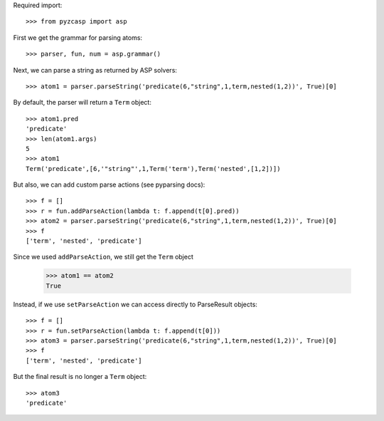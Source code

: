 Required import::

    >>> from pyzcasp import asp
    
First we get the grammar for parsing atoms::
    
    >>> parser, fun, num = asp.grammar()

Next, we can parse a string as returned by ASP solvers::
    
    >>> atom1 = parser.parseString('predicate(6,"string",1,term,nested(1,2))', True)[0]

By default, the parser will return a ``Term`` object::

    >>> atom1.pred
    'predicate'
    >>> len(atom1.args)
    5
    >>> atom1
    Term('predicate',[6,'"string"',1,Term('term'),Term('nested',[1,2])])
    
But also, we can add custom parse actions (see pyparsing docs)::

    >>> f = []
    >>> r = fun.addParseAction(lambda t: f.append(t[0].pred))
    >>> atom2 = parser.parseString('predicate(6,"string",1,term,nested(1,2))', True)[0]
    >>> f
    ['term', 'nested', 'predicate']
    
Since we used ``addParseAction``, we still get the ``Term`` object
    
    >>> atom1 == atom2
    True
    
Instead, if we use ``setParseAction`` we can access directly to ParseResult objects::

    >>> f = []
    >>> r = fun.setParseAction(lambda t: f.append(t[0]))
    >>> atom3 = parser.parseString('predicate(6,"string",1,term,nested(1,2))', True)[0]
    >>> f
    ['term', 'nested', 'predicate']
    
But the final result is no longer a ``Term`` object::
    
    >>> atom3
    'predicate'
